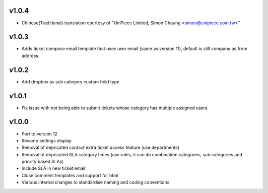 v1.0.4
======
* Chinese(Traditional) translation courtesy of "UniPiece Limited, Simon Chaung <simon@unipiece.com.tw>"

v1.0.3
======
* Adds ticket compose email template that uses user email (same as version 11), default is still company as from address.

v1.0.2
======
* Add dropbox as sub category custom field type

v1.0.1
======
* Fix issue with not being able to submit tickets whose category has multiple assigned users

v1.0.0
======
* Port to version 12
* Revamp settings display
* Removal of depricated contact extra ticket access feature (use departments)
* Removal of depricated SLA category times (use rules, it can do combination categories, sub categories and priority based SLAs)
* Include SLA in new ticket email
* Close comment templates and support for html
* Various internal changes to standardise naming and coding conventions